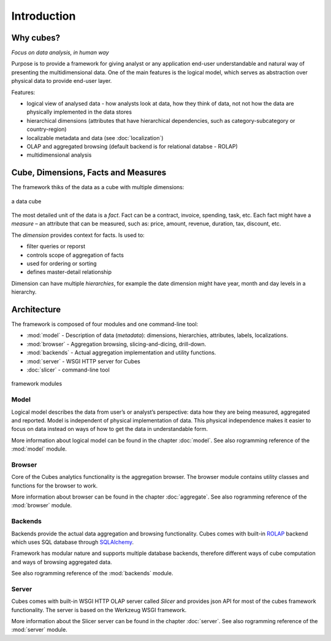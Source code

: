 ++++++++++++
Introduction
++++++++++++

Why cubes?
==========

*Focus on data analysis, in human way*

Purpose is to provide a framework for giving analyst or any application 
end-user understandable and natural way of presenting the multidimensional 
data. One of the main features is the logical model, which serves as 
abstraction over physical data to provide end-user layer.

Features:

* logical view of analysed data - how analysts look at data, how they think of 
  data, not not how the data are physically implemented in the data stores
* hierarchical dimensions (attributes that have hierarchical dependencies, such 
  as category-subcategory or country-region)
* localizable metadata and data (see :doc:`localization`)

* OLAP and aggregated browsing (default backend is for relational databse - 
  ROLAP)
* multidimensional analysis

Cube, Dimensions, Facts and Measures
====================================

The framework thiks of the data as a cube with multiple dimensions:

.. figure:: images/cube-dims_and_cell.png
    :align: center
    :width: 400px

    a data cube
    
The most detailed unit of the data is a *fact*. Fact can be a contract, 
invoice, spending, task, etc. Each fact might have a *measure* – an attribute 
that can be measured, such as: price, amount, revenue, duration, tax, discount, 
etc.

The *dimension* provides context for facts. Is used to:

* filter queries or reporst
* controls scope of aggregation of facts
* used for ordering or sorting
* defines master-detail relationship

Dimension can have multiple *hierarchies*, for example the date dimension might 
have year, month and day levels in a hierarchy.

Architecture
============

The framework is composed of four modules and one command-line tool:

* :mod:`model` - Description of data (*metadata*): dimensions, hierarchies, 
  attributes, labels, localizations.
* :mod:`browser` - Aggregation browsing, slicing-and-dicing, drill-down.
* :mod:`backends` - Actual aggregation implementation and utility functions.
* :mod:`server` - WSGI HTTP server for Cubes
* :doc:`slicer` - command-line tool

.. figure:: images/arch-modules.png
    :align: center
    :width: 400px

    framework modules

Model
-----

Logical model describes the data from user’s or analyst’s perspective: data how 
they are being measured, aggregated and reported. Model is independent of 
physical implementation of data. This physical independence makes it easier to 
focus on data instead on ways of how to get the data in understandable form.

More information about logical model can be found in the chapter :doc:`model`. 
See also rogramming reference of the :mod:`model` module.

Browser
-------

Core of the Cubes analytics functionality is the aggregation browser. The 
browser module contains utility classes and functions for the 
browser to work.

More information about browser can be found in the chapter :doc:`aggregate`. 
See also rogramming reference of the :mod:`browser` module.

Backends
--------

Backends provide the actual data aggregation and browsing functionality. Cubes 
comes with built-in `ROLAP`_ backend which uses SQL database through 
`SQLAlchemy`_.

Framework has modular nature and supports multiple database backends, therefore 
different ways of cube computation and ways of browsing aggregated data.

See also rogramming reference of the :mod:`backends` module.

.. _ROLAP: http://en.wikipedia.org/wiki/ROLAP
.. _SQLAlchemy: http://www.sqlalchemy.org/download.html

Server
------

Cubes comes with built-in WSGI HTTP OLAP server called *Slicer* and provides 
json API for most of the cubes framework functionality. The server is based on 
the Werkzeug WSGI framework.

More information about the Slicer server can be found in the chapter 
:doc:`server`. See also rogramming reference of the :mod:`server` module.
